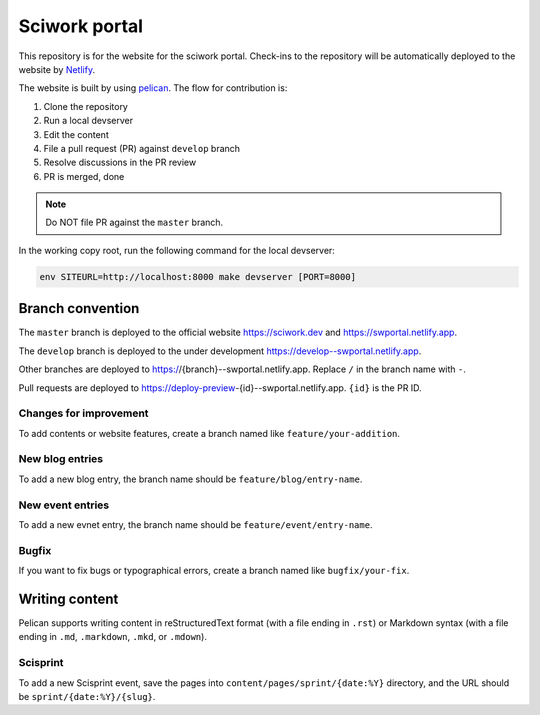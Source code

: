 ==============
Sciwork portal
==============

This repository is for the website for the sciwork portal. Check-ins
to the repository will be automatically deployed to the website by
`Netlify <https://www.netlify.com>`__.

The website is built by using `pelican <https://blog.getpelican.com/>`__.  The
flow for contribution is:

1. Clone the repository
2. Run a local devserver
3. Edit the content
4. File a pull request (PR) against ``develop`` branch
5. Resolve discussions in the PR review
6. PR is merged, done

.. note::

  Do NOT file PR against the ``master`` branch.

In the working copy root, run the following command for the local devserver:

.. code-block:: bash

  env SITEURL=http://localhost:8000 make devserver [PORT=8000]

Branch convention
=================

The ``master`` branch is deployed to the official website https://sciwork.dev
and https://swportal.netlify.app.

The ``develop`` branch is deployed to the under development
https://develop--swportal.netlify.app.

Other branches are deployed to https://{branch}--swportal.netlify.app.  Replace
``/`` in the branch name with ``-``.

Pull requests are deployed to
https://deploy-preview-{id}--swportal.netlify.app.  ``{id}`` is the PR ID.

Changes for improvement
-----------------------

To add contents or website features, create a branch named like
``feature/your-addition``.

New blog entries
----------------

To add a new blog entry, the branch name should be
``feature/blog/entry-name``.

New event entries
-----------------

To add a new evnet entry, the branch name should be
``feature/event/entry-name``.

Bugfix
------

If you want to fix bugs or typographical errors, create a branch named like
``bugfix/your-fix``.

Writing content
===============

Pelican supports writing content in reStructuredText format (with a file ending
in ``.rst``) or Markdown syntax (with a file ending in ``.md``, ``.markdown``,
``.mkd``, or ``.mdown``).

Scisprint
---------

To add a new Scisprint event, save the pages into
``content/pages/sprint/{date:%Y}`` directory,
and the URL should be ``sprint/{date:%Y}/{slug}``.
